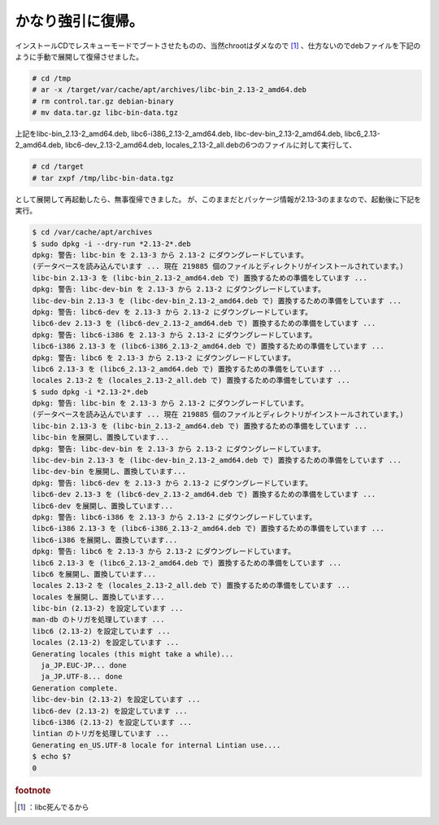 ﻿かなり強引に復帰。
##################


インストールCDでレスキューモードでブートさせたものの、当然chrootはダメなので [#]_ 、仕方ないのでdebファイルを下記のように手動で展開して復帰させました。

.. code-block:: none

   # cd /tmp
   # ar -x /target/var/cache/apt/archives/libc-bin_2.13-2_amd64.deb
   # rm control.tar.gz debian-binary
   # mv data.tar.gz libc-bin-data.tgz


上記をlibc-bin_2.13-2_amd64.deb, libc6-i386_2.13-2_amd64.deb,
libc-dev-bin_2.13-2_amd64.deb, libc6_2.13-2_amd64.deb,
libc6-dev_2.13-2_amd64.deb, locales_2.13-2_all.debの6つのファイルに対して実行して、

.. code-block:: none

   # cd /target
   # tar zxpf /tmp/libc-bin-data.tgz


として展開して再起動したら、無事復帰できました。
が、このままだとパッケージ情報が2.13-3のままなので、起動後に下記を実行。

.. code-block:: none

   $ cd /var/cache/apt/archives
   $ sudo dpkg -i --dry-run *2.13-2*.deb
   dpkg: 警告: libc-bin を 2.13-3 から 2.13-2 にダウングレードしています。
   (データベースを読み込んでいます ... 現在 219885 個のファイルとディレクトリがインストールされています。)
   libc-bin 2.13-3 を (libc-bin_2.13-2_amd64.deb で) 置換するための準備をしています ...
   dpkg: 警告: libc-dev-bin を 2.13-3 から 2.13-2 にダウングレードしています。
   libc-dev-bin 2.13-3 を (libc-dev-bin_2.13-2_amd64.deb で) 置換するための準備をしています ...
   dpkg: 警告: libc6-dev を 2.13-3 から 2.13-2 にダウングレードしています。
   libc6-dev 2.13-3 を (libc6-dev_2.13-2_amd64.deb で) 置換するための準備をしています ...
   dpkg: 警告: libc6-i386 を 2.13-3 から 2.13-2 にダウングレードしています。
   libc6-i386 2.13-3 を (libc6-i386_2.13-2_amd64.deb で) 置換するための準備をしています ...
   dpkg: 警告: libc6 を 2.13-3 から 2.13-2 にダウングレードしています。
   libc6 2.13-3 を (libc6_2.13-2_amd64.deb で) 置換するための準備をしています ...
   locales 2.13-2 を (locales_2.13-2_all.deb で) 置換するための準備をしています ...
   $ sudo dpkg -i *2.13-2*.deb
   dpkg: 警告: libc-bin を 2.13-3 から 2.13-2 にダウングレードしています。
   (データベースを読み込んでいます ... 現在 219885 個のファイルとディレクトリがインストールされています。)
   libc-bin 2.13-3 を (libc-bin_2.13-2_amd64.deb で) 置換するための準備をしています ...
   libc-bin を展開し、置換しています...
   dpkg: 警告: libc-dev-bin を 2.13-3 から 2.13-2 にダウングレードしています。
   libc-dev-bin 2.13-3 を (libc-dev-bin_2.13-2_amd64.deb で) 置換するための準備をしています ...
   libc-dev-bin を展開し、置換しています...
   dpkg: 警告: libc6-dev を 2.13-3 から 2.13-2 にダウングレードしています。
   libc6-dev 2.13-3 を (libc6-dev_2.13-2_amd64.deb で) 置換するための準備をしています ...
   libc6-dev を展開し、置換しています...
   dpkg: 警告: libc6-i386 を 2.13-3 から 2.13-2 にダウングレードしています。
   libc6-i386 2.13-3 を (libc6-i386_2.13-2_amd64.deb で) 置換するための準備をしています ...
   libc6-i386 を展開し、置換しています...
   dpkg: 警告: libc6 を 2.13-3 から 2.13-2 にダウングレードしています。
   libc6 2.13-3 を (libc6_2.13-2_amd64.deb で) 置換するための準備をしています ...
   libc6 を展開し、置換しています...
   locales 2.13-2 を (locales_2.13-2_all.deb で) 置換するための準備をしています ...
   locales を展開し、置換しています...
   libc-bin (2.13-2) を設定しています ...
   man-db のトリガを処理しています ...
   libc6 (2.13-2) を設定しています ...
   locales (2.13-2) を設定しています ...
   Generating locales (this might take a while)...
     ja_JP.EUC-JP... done
     ja_JP.UTF-8... done
   Generation complete.
   libc-dev-bin (2.13-2) を設定しています ...
   libc6-dev (2.13-2) を設定しています ...
   libc6-i386 (2.13-2) を設定しています ...
   lintian のトリガを処理しています ...
   Generating en_US.UTF-8 locale for internal Lintian use....
   $ echo $?
   0




.. rubric:: footnote

.. [#] ：libc死んでるから



.. author:: mkouhei
.. categories:: Debian, 
.. tags::
.. comments::


